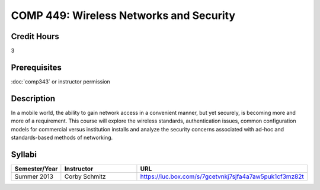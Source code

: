.. index:: wireless networks and security

COMP 449: Wireless Networks and Security
=======================================================

Credit Hours
-----------------------------------

3

Prerequisites
----------------------------

:doc:`comp343` or instructor permission

Description
----------------------------

In a mobile world, the ability to gain network access in a convenient manner,
but yet securely, is becoming more and more of a requirement. This course will
explore the wireless standards, authentication issues, common configuration
models for commercial versus institution installs and analyze the security
concerns associated with ad-hoc and standards-based methods of networking.

Syllabi
--------------------

.. csv-table:: 
   	:header: "Semester/Year", "Instructor", "URL"
   	:widths: 15, 25, 50

	"Summer 2013", "Corby Schmitz", "https://luc.box.com/s/7gcetvnkj7sjfa4a7aw5puk1cf3mz82t"

